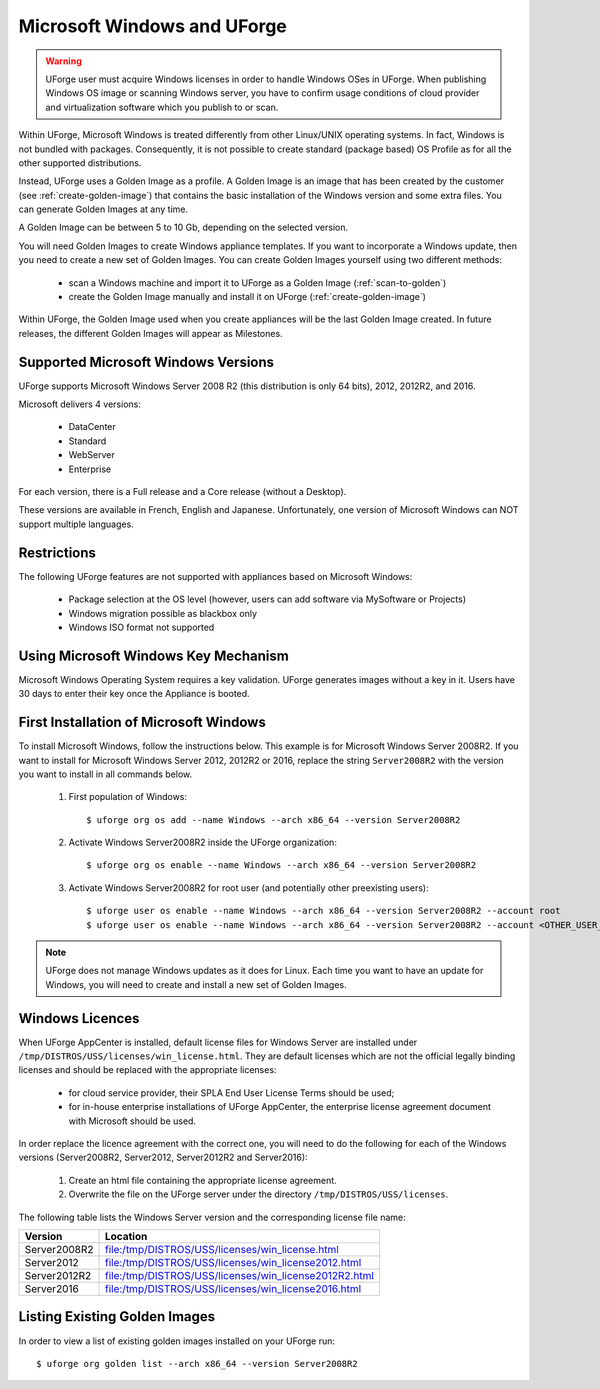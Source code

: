 .. Copyright 2017 FUJITSU LIMITED

.. _windows-uforge:

Microsoft Windows and UForge
============================

.. warning:: UForge user must acquire Windows licenses in order to handle Windows OSes in UForge. When publishing Windows OS image or scanning Windows server, you have to confirm usage conditions of cloud provider and virtualization software which you publish to or scan.

Within UForge, Microsoft Windows is treated differently from other Linux/UNIX operating systems. In fact, Windows is not bundled with packages. Consequently, it is not possible to create standard (package based) OS Profile as for all the other supported distributions.

Instead, UForge uses a Golden Image as a profile. A Golden Image is an image that has been created by the customer (see :ref:`create-golden-image`) that contains the basic installation of the Windows version and some extra files. You can generate Golden Images at any time.

A Golden Image can be between 5 to 10 Gb, depending on the selected version.

You will need Golden Images to create Windows appliance templates. If you want to incorporate a Windows update, then you need to create a new set of Golden Images. You can create Golden Images yourself using two different methods:

	* scan a Windows machine and import it to UForge as a Golden Image (:ref:`scan-to-golden`)
	* create the Golden Image manually and install it on UForge (:ref:`create-golden-image`)

Within UForge, the Golden Image used when you create appliances will be the last Golden Image created. In future releases, the different Golden Images will appear as Milestones. 

.. _windows-versions:

Supported Microsoft Windows Versions
------------------------------------

UForge supports Microsoft Windows Server 2008 R2 (this distribution is only 64 bits), 2012, 2012R2, and 2016.

Microsoft delivers 4 versions: 

	* DataCenter
	* Standard
	* WebServer 
	* Enterprise

For each version, there is a Full release and a Core release (without a Desktop).

These versions are available in French, English and Japanese. Unfortunately, one version of Microsoft Windows can NOT support multiple languages.

Restrictions
------------

The following UForge features are not supported with appliances based on Microsoft Windows: 

	* Package selection at the OS level (however, users can add software via MySoftware or Projects)
	* Windows migration possible as blackbox only
	* Windows ISO format not supported

Using Microsoft Windows Key Mechanism
-------------------------------------

Microsoft Windows Operating System requires a key validation. UForge generates images without a key in it. Users have 30 days to enter their key once the Appliance is booted.

.. _first-windows-install:

First Installation of Microsoft Windows
---------------------------------------

To install Microsoft Windows, follow the instructions below. This example is for Microsoft Windows Server 2008R2. If you want to install for Microsoft Windows Server 2012, 2012R2 or 2016, replace the string ``Server2008R2`` with the version you want to install in all commands below. 

	1.  First population of Windows::

		$ uforge org os add --name Windows --arch x86_64 --version Server2008R2

	2.  Activate Windows Server2008R2 inside the UForge organization::

		$ uforge org os enable --name Windows --arch x86_64 --version Server2008R2

	3.  Activate Windows Server2008R2 for root user (and potentially other preexisting users)::

		$ uforge user os enable --name Windows --arch x86_64 --version Server2008R2 --account root
		$ uforge user os enable --name Windows --arch x86_64 --version Server2008R2 --account <OTHER_USER_NAME>

.. note:: UForge does not manage Windows updates as it does for Linux. Each time you want to have an update for Windows, you will need to create and install a new set of Golden Images.


.. _windows-licenses:

Windows Licences
----------------

When UForge AppCenter is installed, default license files for Windows Server are installed under ``/tmp/DISTROS/USS/licenses/win_license.html``. They are default licenses which are not the official legally binding licenses and should be replaced with the appropriate licenses:

	* for cloud service provider, their SPLA End User License Terms should be used;
	* for in-house enterprise installations of UForge AppCenter, the enterprise license agreement document with Microsoft should be used.

In order replace the licence agreement with the correct one, you will need to do the following for each of the Windows versions (Server2008R2, Server2012, Server2012R2 and Server2016):

	#. Create an html file containing the appropriate license agreement.
	#. Overwrite the file on the UForge server under the directory ``/tmp/DISTROS/USS/licenses``.

The following table lists the Windows Server version and the corresponding license file name:

+------------------+---------------------------------------------------------------+
| Version          | Location                                                      |
+==================+===============================================================+
| Server2008R2     | file:/tmp/DISTROS/USS/licenses/win_license.html               |
+------------------+---------------------------------------------------------------+
| Server2012       | file:/tmp/DISTROS/USS/licenses/win_license2012.html           |
+------------------+---------------------------------------------------------------+
| Server2012R2     | file:/tmp/DISTROS/USS/licenses/win_license2012R2.html         |
+------------------+---------------------------------------------------------------+
| Server2016       | file:/tmp/DISTROS/USS/licenses/win_license2016.html           |
+------------------+---------------------------------------------------------------+


Listing Existing Golden Images
------------------------------

In order to view a list of existing golden images installed on your UForge run::

	$ uforge org golden list --arch x86_64 --version Server2008R2 
